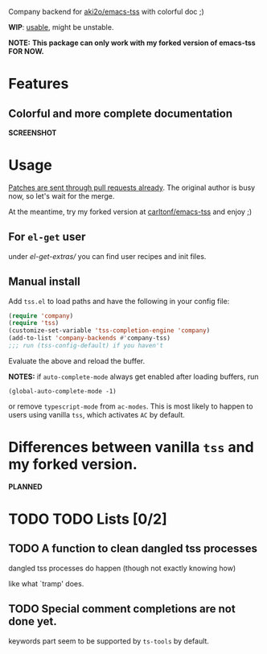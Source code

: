 Company backend for [[https://github.com/aki2o/emacs-tss][aki2o/emacs-tss]] with colorful doc ;)

*WIP*: _usable_, might be unstable.

*NOTE:* *This package can only work with my forked version of emacs-tss FOR NOW.*

* Features

** Colorful and more complete documentation
*SCREENSHOT*


* Usage
_Patches are sent through pull requests already_. The original author is busy
now, so let's wait for the merge.

At the meantime, try my forked version at [[https://github.com/carltonf/emacs-tss][carltonf/emacs-tss]] and enjoy ;)

** For =el-get= user

under [[el-get-extras/]] you can find user recipes and init files.

** Manual install
Add =tss.el= to load paths and have the following in your config file:

#+BEGIN_SRC emacs-lisp
  (require 'company)
  (require 'tss)
  (customize-set-variable 'tss-completion-engine 'company)
  (add-to-list 'company-backends #'company-tss)
  ;;; run (tss-config-default) if you haven't
#+END_SRC

Evaluate the above and reload the buffer.

*NOTES:* if =auto-complete-mode= always get enabled after loading buffers, run

: (global-auto-complete-mode -1)

or remove =typescript-mode= from =ac-modes=. This is most likely to happen to
users using vanilla =tss=, which activates =AC= by default.

* Differences between vanilla =tss= and my forked version.

*PLANNED*
* TODO TODO Lists [0/2]
 
** TODO A function to clean dangled tss processes
dangled tss processes do happen (though not exactly knowing how)

like what `tramp' does.


** TODO Special comment completions are not done yet.
keywords part seem to be supported by =ts-tools= by default.
